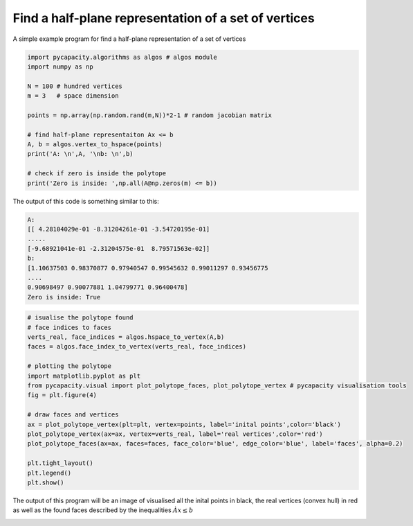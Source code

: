 Find a half-plane representation of a set of vertices
=====================================================

A simple example program for find a half-plane representation of a set of vertices

.. code-block:: python
    
    import pycapacity.algorithms as algos # algos module
    import numpy as np

    N = 100 # hundred vertices
    m = 3   # space dimension

    points = np.array(np.random.rand(m,N))*2-1 # random jacobian matrix

    # find half-plane representaiton Ax <= b
    A, b = algos.vertex_to_hspace(points)
    print('A: \n',A, '\nb: \n',b)

    # check if zero is inside the polytope
    print('Zero is inside: ',np.all(A@np.zeros(m) <= b))

The output of this code is something similar to this:

.. code-block:: shell

    A: 
    [[ 4.28104029e-01 -8.31204261e-01 -3.54720195e-01]
    .....
    [-9.68921041e-01 -2.31204575e-01  8.79571563e-02]] 
    b: 
    [1.10637503 0.98370877 0.97940547 0.99545632 0.99011297 0.93456775
    ....
    0.90698497 0.90077881 1.04799771 0.96400478]
    Zero is inside: True


.. code-block:: python

    # isualise the polytope found 
    # face indices to faces
    verts_real, face_indices = algos.hspace_to_vertex(A,b)
    faces = algos.face_index_to_vertex(verts_real, face_indices)

    # plotting the polytope
    import matplotlib.pyplot as plt
    from pycapacity.visual import plot_polytope_faces, plot_polytope_vertex # pycapacity visualisation tools
    fig = plt.figure(4)

    # draw faces and vertices
    ax = plot_polytope_vertex(plt=plt, vertex=points, label='inital points',color='black')
    plot_polytope_vertex(ax=ax, vertex=verts_real, label='real vertices',color='red')
    plot_polytope_faces(ax=ax, faces=faces, face_color='blue', edge_color='blue', label='faces', alpha=0.2)

    plt.tight_layout()
    plt.legend()
    plt.show()


The output of this program will be an image of visualised all the inital points in black, the real vertices (convex hull) in red as well as the found faces described by the inequalities :math:`Àx\leq b`

.. image:: ../images/v2h.png
